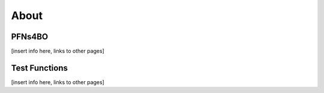 About
=====

PFNs4BO
------------

[insert info here, links to other pages]

Test Functions
----------------

[insert info here, links to other pages]
